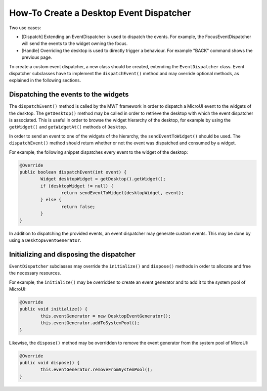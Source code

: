 How-To Create a Desktop Event Dispatcher
========================================

Two use cases:

* [Dispatch] Extending an EventDispatcher is used to dispatch the events. For example, the FocusEventDispatcher will send the events to the widget owning the focus.
* [Handle] Overriding the desktop is used to directly trigger a behaviour. For example "BACK" command shows the previous page.

To create a custom event dispatcher, a new class should be created, extending the ``EventDispatcher`` class.
Event dispatcher subclasses have to implement the ``dispatchEvent()`` method and may override optional methods, as explained in the following sections.

Dispatching the events to the widgets
-------------------------------------

The ``dispatchEvent()`` method is called by the MWT framework in order to dispatch a MicroUI event to the widgets of the desktop.
The ``getDesktop()`` method may be called in order to retrieve the desktop with which the event dispatcher is associated.
This is useful in order to browse the widget hierarchy of the desktop, for example by using the ``getWidget()`` and ``getWidgetAt()`` methods of ``Desktop``.

In order to send an event to one of the widgets of the hierarchy, the ``sendEventToWidget()`` should be used.
The ``dispatchEvent()`` method should return whether or not the event was dispatched and consumed by a widget.

For example, the following snippet dispatches every event to the widget of the desktop:

.. code-block:: Java

	@Override
	public boolean dispatchEvent(int event) {
		Widget desktopWidget = getDesktop().getWidget();
		if (desktopWidget != null) {
			return sendEventToWidget(desktopWidget, event);
		} else {
			return false;
		}
	}

In addition to dispatching the provided events, an event dispatcher may generate custom events. This may be done by using a ``DesktopEventGenerator``.

Initializing and disposing the dispatcher
-----------------------------------------

``EventDispatcher`` subclasses may override the ``initialize()`` and ``dispose()`` methods in order to allocate and free the necessary resources.

For example, the ``initialize()`` may be overridden to create an event generator and to add it to the system pool of MicroUI:

.. code-block:: Java

	@Override
	public void initialize() {
		this.eventGenerator = new DesktopEventGenerator();
		this.eventGenerator.addToSystemPool();
	}

Likewise, the ``dispose()`` method may be overridden to remove the event generator from the system pool of MicroUI:

.. code-block:: Java

	@Override
	public void dispose() {
		this.eventGenerator.removeFromSystemPool();
	}

..
   | Copyright 2008-2020, MicroEJ Corp. Content in this space is free 
   for read and redistribute. Except if otherwise stated, modification 
   is subject to MicroEJ Corp prior approval.
   | MicroEJ is a trademark of MicroEJ Corp. All other trademarks and 
   copyrights are the property of their respective owners.
